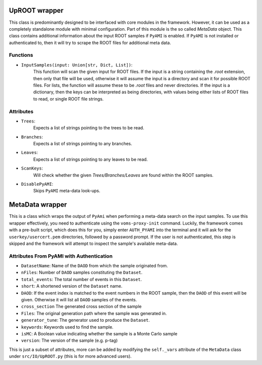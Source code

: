 UpROOT wrapper
**************
This class is predominantly designed to be interfaced with core modules in the framework. 
However, it can be used as a completely standalone module with minimal configuration. 
Part of this module is the so called `MetaData` object. 
This class contains additional information about the input ROOT samples if ``PyAMI`` is enabled. 
If ``PyAMI`` is not installed or authenticated to, then it will try to scrape the ROOT files for additional meta data. 

Functions
_________

- ``InputSamples(input: Union[str, Dict, List])``:
    This function will scan the given input for ROOT files. 
    If the input is a string containing the `.root` extension, then only that file will be used, otherwise it will assume the input is a directory and scan it for possible ROOT files.
    For lists, the function will assume these to be `.root` files and never directories. 
    If the input is a dictionary, then the keys can be interpreted as being directories, with values being either lists of ROOT files to read, or single ROOT file strings.

Attributes
__________

- ``Trees``: 
    Expects a list of strings pointing to the trees to be read.

- ``Branches``: 
    Expects a list of strings pointing to any branches.

- ``Leaves``: 
    Expects a list of strings pointing to any leaves to be read.

- ``ScanKeys``: 
    Will check whether the given `Trees/Branches/Leaves` are found within the ROOT samples.

- ``DisablePyAMI``: 
    Skips ``PyAMI`` meta-data look-ups.


MetaData wrapper
****************
This is a class which wraps the output of ``PyAmi`` when performing a meta-data search on the input samples.
To use this wrapper effectively, you need to authenticate using the ``voms-proxy-init`` command.
Luckily, the framework comes with a pre-built script, which does this for you, simply enter ``AUTH_PYAMI`` into the terminal and it will ask for the ``userkey/usercert.pem`` directories, followed by a password prompt. 
If the user is not authenticated, this step is skipped and the framework will attempt to inspect the sample's available meta-data. 

Attributes From PyAMI with Authentication
_________________________________________

- ``DatasetName``: 
  Name of the ``DAOD`` from which the sample originated from.

- ``nFiles``:
  Number of ``DAOD`` samples constituting the ``Dataset``.

- ``total_events``:
  The total number of events in this ``Dataset``.

- ``short``:
  A shortened version of the ``Dataset`` name.

- ``DAOD``:
  If the event index is matched to the event numbers in the ROOT sample, then the ``DAOD`` of this event will be given.
  Otherwise it will list all ``DAOD`` samples of the events.

- ``cross_section``
  The generated cross section of the sample

- ``Files``:
  The original generation path where the sample was generated in. 

- ``generator_tune``:
  The generator used to produce the ``Dataset``.

- ``keywords``:
  Keywords used to find the sample.

- ``isMC``:
  A Boolean value indicating whether the sample is a Monte Carlo sample

- ``version``:
  The version of the sample (e.g. p-tag)

This is just a subset of attributes, more can be added by modifying the ``self._vars`` attribute of the ``MetaData`` class under ``src/IO/UpROOT.py`` (this is for more advanced users).
